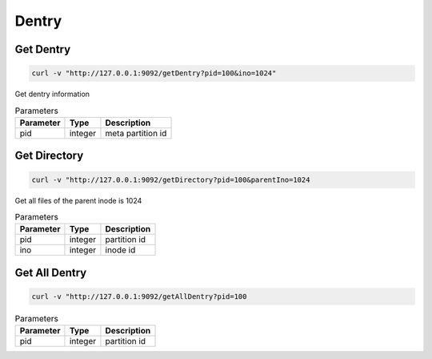 Dentry
======

Get Dentry
-----------

.. code-block:: bash

   curl -v "http://127.0.0.1:9092/getDentry?pid=100&ino=1024"


Get dentry information


.. csv-table:: Parameters
   :header: "Parameter", "Type", "Description"
   
   "pid", "integer", "meta partition id" 
    
Get Directory
--------------

.. code-block:: bash

   curl -v "http://127.0.0.1:9092/getDirectory?pid=100&parentIno=1024


Get all files of the parent inode is 1024


.. csv-table:: Parameters
   :header: "Parameter", "Type", "Description"
   
   "pid", "integer", "partition id"
   "ino", "integer", "inode id" 

Get All Dentry
--------------

.. code-block:: bash

   curl -v "http://127.0.0.1:9092/getAllDentry?pid=100



.. csv-table:: Parameters
   :header: "Parameter", "Type", "Description"
   
   "pid", "integer", "partition id"